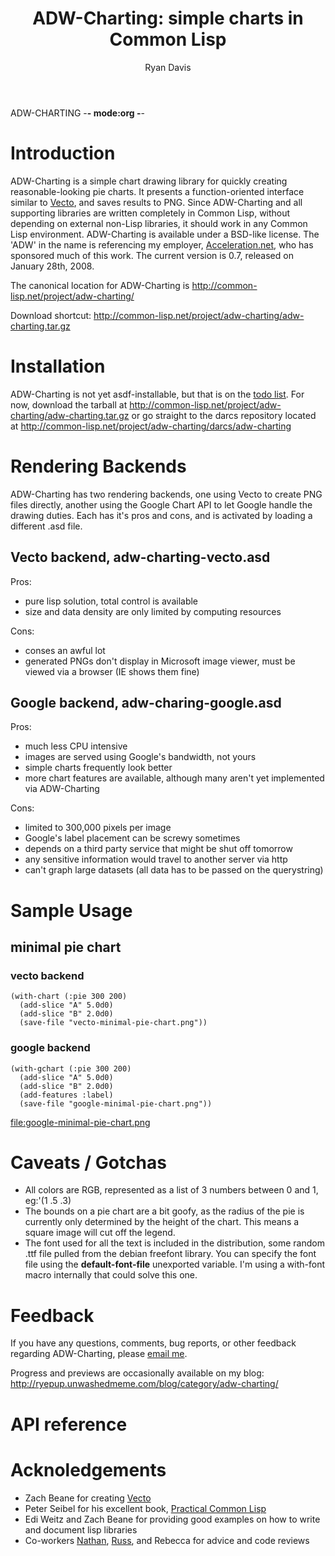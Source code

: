 ADW-CHARTING -*- mode:org -*-
#+TITLE: ADW-Charting: simple charts in Common Lisp
#+AUTHOR: Ryan Davis
#+EMAIL: ryan@acceleration.net
#+OPTIONS: toc:1
	 
* Introduction
ADW-Charting is a simple chart drawing library for quickly creating 
reasonable-looking pie charts. It presents a 
function-oriented interface similar to [[http://www.xach.com/lisp/vecto/][Vecto]], 
and saves results to PNG. Since ADW-Charting and all supporting 
libraries are written completely in Common Lisp, without 
depending on external non-Lisp libraries, it should work 
in any Common Lisp environment. ADW-Charting is available 
under a BSD-like license. The 'ADW' in the name is 
referencing my employer, [[http://www.acceleration.net][Acceleration.net]], who has 
sponsored much of this work. The current version is 0.7, 
released on January 28th, 2008.

The canonical location for ADW-Charting is http://common-lisp.net/project/adw-charting/

Download shortcut:
http://common-lisp.net/project/adw-charting/adw-charting.tar.gz

* Installation
ADW-Charting is not yet asdf-installable, but that is on the [[file:todo.org][todo list]].
For now, download the tarball at http://common-lisp.net/project/adw-charting/adw-charting.tar.gz
or go straight to the darcs repository located at http://common-lisp.net/project/adw-charting/darcs/adw-charting
* Rendering Backends
ADW-Charting has two rendering backends, one using Vecto to create 
PNG files directly, another using the Google Chart API to let
Google handle the drawing duties.  Each has it's pros and cons, and is
activated by loading a different .asd file.
** Vecto backend, adw-charting-vecto.asd
Pros:
- pure lisp solution, total control is available
- size and data density are only limited by computing resources
Cons:
- conses an awful lot
- generated PNGs don't display in Microsoft image viewer, must be viewed via a browser (IE shows them fine)
** Google backend, adw-charing-google.asd
Pros:
- much less CPU intensive
- images are served using Google's bandwidth, not yours
- simple charts frequently look better
- more chart features are available, although many aren't yet implemented via ADW-Charting
Cons:
- limited to 300,000 pixels per image
- Google's label placement can be screwy sometimes
- depends on a third party service that might be shut off tomorrow
- any sensitive information would travel to another server via http
- can't graph large datasets (all data has to be passed on the querystring)
* Sample Usage
** minimal pie chart
*** vecto backend
#+begin_example
(with-chart (:pie 300 200)
  (add-slice "A" 5.0d0)
  (add-slice "B" 2.0d0)
  (save-file "vecto-minimal-pie-chart.png"))
#+end_example
[[file:vecto-minimal-pie-chart.png]]
 
*** google backend
#+begin_example
(with-gchart (:pie 300 200)
  (add-slice "A" 5.0d0)
  (add-slice "B" 2.0d0)
  (add-features :label)
  (save-file "google-minimal-pie-chart.png"))
#+end_example
file:google-minimal-pie-chart.png
* Caveats / Gotchas
- All colors are RGB, represented as a list of 3 numbers between 0 and 1, eg:'(1 .5 .3)
- The bounds on a pie chart are a bit goofy, as the radius of the pie is currently only determined by the height of the chart. This means a square image will cut off the legend.
- The font used for all the text is included in the distribution, some random .ttf file pulled from the debian freefont library. You can specify the font file using the *default-font-file* unexported variable. I'm using a with-font macro internally that could solve this one.
* Feedback
If you have any questions, comments, bug reports, or other 
feedback regarding ADW-Charting, please [[mailto:ryan@acceleration.net][email me]].

Progress and previews are occasionally available on my blog:
http://ryepup.unwashedmeme.com/blog/category/adw-charting/

* API reference
* Acknoledgements
- Zach Beane for creating [[http://www.xach.com/lisp/vecto/][Vecto]]
- Peter Seibel for his excellent book, [[http://gigamonkeys.com/book][Practical Common Lisp]]
- Edi Weitz and Zach Beane for providing good examples on how to write and document lisp libraries
- Co-workers [[http://the.unwashedmeme.com][Nathan]], [[http://russ.unwashedmeme.com/blog][Russ]], and Rebecca for advice and code reviews
